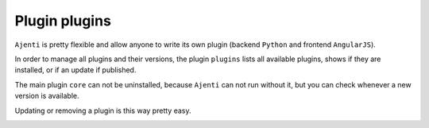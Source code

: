 .. _plugin_plugins:

Plugin plugins
**************

``Ajenti`` is pretty flexible and allow anyone to write its own plugin (backend ``Python`` and frontend ``AngularJS``).

In order to manage all plugins and their versions, the plugin ``plugins`` lists all available plugins, shows if they are installed, or if an update if published.

The main plugin ``core`` can not be uninstalled, because ``Ajenti`` can not run without it, but you can check whenever a new version is available.

Updating or removing a plugin is this way pretty easy.

.. image:: ../../img/rd-plugins.png
